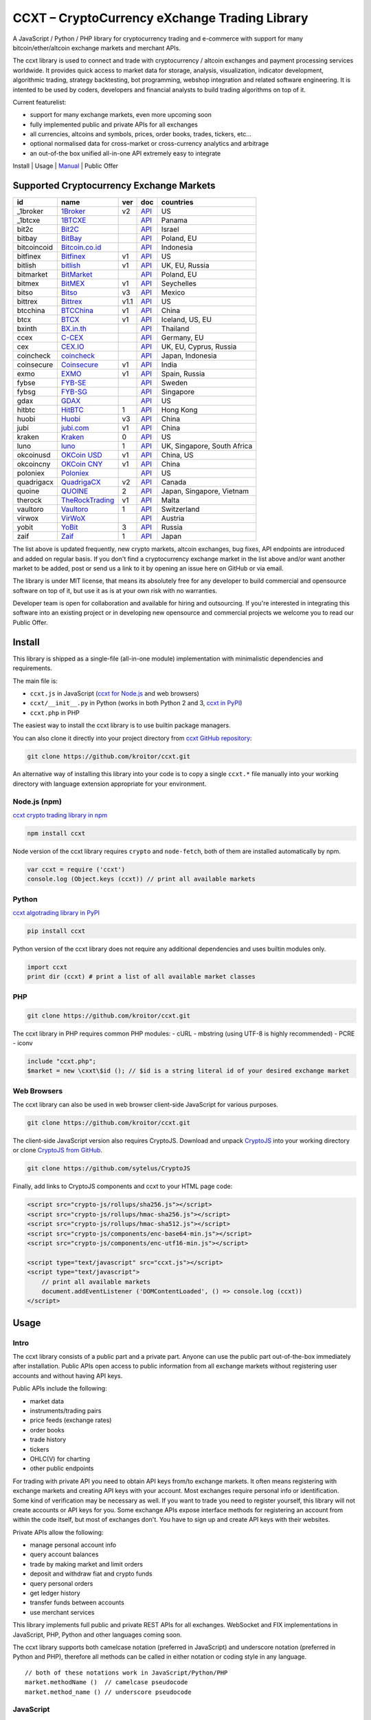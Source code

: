 CCXT – CryptoCurrency eXchange Trading Library
==============================================

A JavaScript / Python / PHP library for cryptocurrency trading and e-commerce with support for many bitcoin/ether/altcoin exchange markets and merchant APIs.

The ccxt library is used to connect and trade with cryptocurrency / altcoin exchanges and payment processing services worldwide. It provides quick access to market data for storage, analysis, visualization, indicator development, algorithmic trading, strategy backtesting, bot programming, webshop integration and related software engineering. It is intented to be used by coders, developers and financial analysts to build trading algorithms on top of it.

Current featurelist:

-  support for many exchange markets, even more upcoming soon
-  fully implemented public and private APIs for all exchanges
-  all currencies, altcoins and symbols, prices, order books, trades, tickers, etc...
-  optional normalised data for cross-market or cross-currency analytics and arbitrage
-  an out-of-the box unified all-in-one API extremely easy to integrate

Install | Usage | `Manual <https://github.com/kroitor/ccxt/wiki>`__ | Public Offer

Supported Cryptocurrency Exchange Markets
-----------------------------------------

+---------------+---------------------------------------------------+--------+---------------------------------------------------------------------+-------------------------------+
| id            | name                                              | ver    | doc                                                                 | countries                     |
+===============+===================================================+========+=====================================================================+===============================+
| \_1broker     | `1Broker <https://1broker.com>`__                 | v2     | `API <https://1broker.com/?c=en/content/api-documentation>`__       | US                            |
+---------------+---------------------------------------------------+--------+---------------------------------------------------------------------+-------------------------------+
| \_1btcxe      | `1BTCXE <https://1btcxe.com>`__                   |        | `API <https://1btcxe.com/api-docs.php>`__                           | Panama                        |
+---------------+---------------------------------------------------+--------+---------------------------------------------------------------------+-------------------------------+
| bit2c         | `Bit2C <https://www.bit2c.co.il>`__               |        | `API <https://www.bit2c.co.il/home/api>`__                          | Israel                        |
+---------------+---------------------------------------------------+--------+---------------------------------------------------------------------+-------------------------------+
| bitbay        | `BitBay <https://bitbay.net>`__                   |        | `API <https://bitbay.net/public-api>`__                             | Poland, EU                    |
+---------------+---------------------------------------------------+--------+---------------------------------------------------------------------+-------------------------------+
| bitcoincoid   | `Bitcoin.co.id <https://www.bitcoin.co.id>`__     |        | `API <https://vip.bitcoin.co.id/trade_api>`__                       | Indonesia                     |
+---------------+---------------------------------------------------+--------+---------------------------------------------------------------------+-------------------------------+
| bitfinex      | `Bitfinex <https://www.bitfinex.com>`__           | v1     | `API <https://bitfinex.readme.io/v1/docs>`__                        | US                            |
+---------------+---------------------------------------------------+--------+---------------------------------------------------------------------+-------------------------------+
| bitlish       | `bitlish <https://bitlish.com>`__                 | v1     | `API <https://bitlish.com/api>`__                                   | UK, EU, Russia                |
+---------------+---------------------------------------------------+--------+---------------------------------------------------------------------+-------------------------------+
| bitmarket     | `BitMarket <https://www.bitmarket.pl>`__          |        | `API <https://www.bitmarket.net/docs.php?file=api_public.html>`__   | Poland, EU                    |
+---------------+---------------------------------------------------+--------+---------------------------------------------------------------------+-------------------------------+
| bitmex        | `BitMEX <https://www.bitmex.com>`__               | v1     | `API <https://www.bitmex.com/app/apiOverview>`__                    | Seychelles                    |
+---------------+---------------------------------------------------+--------+---------------------------------------------------------------------+-------------------------------+
| bitso         | `Bitso <https://bitso.com>`__                     | v3     | `API <https://bitso.com/api_info>`__                                | Mexico                        |
+---------------+---------------------------------------------------+--------+---------------------------------------------------------------------+-------------------------------+
| bittrex       | `Bittrex <https://bittrex.com>`__                 | v1.1   | `API <https://bittrex.com/Home/Api>`__                              | US                            |
+---------------+---------------------------------------------------+--------+---------------------------------------------------------------------+-------------------------------+
| btcchina      | `BTCChina <https://www.btcchina.com>`__           | v1     | `API <https://www.btcchina.com/apidocs>`__                          | China                         |
+---------------+---------------------------------------------------+--------+---------------------------------------------------------------------+-------------------------------+
| btcx          | `BTCX <https://btc-x.is>`__                       | v1     | `API <https://btc-x.is/custom/api-document.html>`__                 | Iceland, US, EU               |
+---------------+---------------------------------------------------+--------+---------------------------------------------------------------------+-------------------------------+
| bxinth        | `BX.in.th <https://bx.in.th>`__                   |        | `API <https://bx.in.th/info/api>`__                                 | Thailand                      |
+---------------+---------------------------------------------------+--------+---------------------------------------------------------------------+-------------------------------+
| ccex          | `C-CEX <https://c-cex.com>`__                     |        | `API <https://c-cex.com/?id=api>`__                                 | Germany, EU                   |
+---------------+---------------------------------------------------+--------+---------------------------------------------------------------------+-------------------------------+
| cex           | `CEX.IO <https://cex.io>`__                       |        | `API <https://cex.io/cex-api>`__                                    | UK, EU, Cyprus, Russia        |
+---------------+---------------------------------------------------+--------+---------------------------------------------------------------------+-------------------------------+
| coincheck     | `coincheck <https://coincheck.com>`__             |        | `API <https://coincheck.com/documents/exchange/api>`__              | Japan, Indonesia              |
+---------------+---------------------------------------------------+--------+---------------------------------------------------------------------+-------------------------------+
| coinsecure    | `Coinsecure <https://coinsecure.in>`__            | v1     | `API <https://api.coinsecure.in>`__                                 | India                         |
+---------------+---------------------------------------------------+--------+---------------------------------------------------------------------+-------------------------------+
| exmo          | `EXMO <https://exmo.me>`__                        | v1     | `API <https://exmo.me/ru/api_doc>`__                                | Spain, Russia                 |
+---------------+---------------------------------------------------+--------+---------------------------------------------------------------------+-------------------------------+
| fybse         | `FYB-SE <https://www.fybse.se>`__                 |        | `API <http://docs.fyb.apiary.io>`__                                 | Sweden                        |
+---------------+---------------------------------------------------+--------+---------------------------------------------------------------------+-------------------------------+
| fybsg         | `FYB-SG <https://www.fybsg.com>`__                |        | `API <http://docs.fyb.apiary.io>`__                                 | Singapore                     |
+---------------+---------------------------------------------------+--------+---------------------------------------------------------------------+-------------------------------+
| gdax          | `GDAX <https://www.gdax.com>`__                   |        | `API <https://docs.gdax.com>`__                                     | US                            |
+---------------+---------------------------------------------------+--------+---------------------------------------------------------------------+-------------------------------+
| hitbtc        | `HitBTC <https://hitbtc.com>`__                   | 1      | `API <https://hitbtc.com/api>`__                                    | Hong Kong                     |
+---------------+---------------------------------------------------+--------+---------------------------------------------------------------------+-------------------------------+
| huobi         | `Huobi <https://www.huobi.com>`__                 | v3     | `API <https://github.com/huobiapi/API_Docs_en/wiki>`__              | China                         |
+---------------+---------------------------------------------------+--------+---------------------------------------------------------------------+-------------------------------+
| jubi          | `jubi.com <https://www.jubi.com>`__               | v1     | `API <https://www.jubi.com/help/api.html>`__                        | China                         |
+---------------+---------------------------------------------------+--------+---------------------------------------------------------------------+-------------------------------+
| kraken        | `Kraken <https://www.kraken.com>`__               | 0      | `API <https://www.kraken.com/en-us/help/api>`__                     | US                            |
+---------------+---------------------------------------------------+--------+---------------------------------------------------------------------+-------------------------------+
| luno          | `luno <https://www.luno.com>`__                   | 1      | `API <https://npmjs.org/package/bitx>`__                            | UK, Singapore, South Africa   |
+---------------+---------------------------------------------------+--------+---------------------------------------------------------------------+-------------------------------+
| okcoinusd     | `OKCoin USD <https://www.okcoin.com>`__           | v1     | `API <https://www.okcoin.com/rest_getStarted.html>`__               | China, US                     |
+---------------+---------------------------------------------------+--------+---------------------------------------------------------------------+-------------------------------+
| okcoincny     | `OKCoin CNY <https://www.okcoin.cn>`__            | v1     | `API <https://www.okcoin.cn/rest_getStarted.html>`__                | China                         |
+---------------+---------------------------------------------------+--------+---------------------------------------------------------------------+-------------------------------+
| poloniex      | `Poloniex <https://poloniex.com>`__               |        | `API <https://poloniex.com/support/api/>`__                         | US                            |
+---------------+---------------------------------------------------+--------+---------------------------------------------------------------------+-------------------------------+
| quadrigacx    | `QuadrigaCX <https://www.quadrigacx.com>`__       | v2     | `API <https://www.quadrigacx.com/api_info>`__                       | Canada                        |
+---------------+---------------------------------------------------+--------+---------------------------------------------------------------------+-------------------------------+
| quoine        | `QUOINE <https://www.quoine.com>`__               | 2      | `API <https://developers.quoine.com>`__                             | Japan, Singapore, Vietnam     |
+---------------+---------------------------------------------------+--------+---------------------------------------------------------------------+-------------------------------+
| therock       | `TheRockTrading <https://therocktrading.com>`__   | v1     | `API <https://api.therocktrading.com/doc/>`__                       | Malta                         |
+---------------+---------------------------------------------------+--------+---------------------------------------------------------------------+-------------------------------+
| vaultoro      | `Vaultoro <https://www.vaultoro.com>`__           | 1      | `API <https://api.vaultoro.com>`__                                  | Switzerland                   |
+---------------+---------------------------------------------------+--------+---------------------------------------------------------------------+-------------------------------+
| virwox        | `VirWoX <https://www.virwox.com>`__               |        | `API <https://www.virwox.com/developers.php>`__                     | Austria                       |
+---------------+---------------------------------------------------+--------+---------------------------------------------------------------------+-------------------------------+
| yobit         | `YoBit <https://www.yobit.net>`__                 | 3      | `API <https://www.yobit.net/en/api/>`__                             | Russia                        |
+---------------+---------------------------------------------------+--------+---------------------------------------------------------------------+-------------------------------+
| zaif          | `Zaif <https://zaif.jp>`__                        | 1      | `API <https://corp.zaif.jp/api-docs>`__                             | Japan                         |
+---------------+---------------------------------------------------+--------+---------------------------------------------------------------------+-------------------------------+

The list above is updated frequently, new crypto markets, altcoin exchanges, bug fixes, API endpoints are introduced and added on regular basis. If you don't find a cryptocurrency exchange market in the list above and/or want another market to be added, post or send us a link to it by opening an issue here on GitHub or via email.

The library is under MIT license, that means its absolutely free for any developer to build commercial and opensource software on top of it, but use it as is at your own risk with no warranties.

Developer team is open for collaboration and available for hiring and outsourcing. If you're interested in integrating this software into an existing project or in developing new opensource and commercial projects we welcome you to read our Public Offer.

Install
-------

This library is shipped as a single-file (all-in-one module) implementation with minimalistic dependencies and requirements.

The main file is:

-  ``ccxt.js`` in JavaScript (`ccxt for Node.js <http://npmjs.com/package/ccxt>`__ and web browsers)
-  ``ccxt/__init__.py`` in Python (works in both Python 2 and 3, `ccxt in PyPI <https://pypi.python.org/pypi/ccxt>`__)
-  ``ccxt.php`` in PHP

The easiest way to install the ccxt library is to use builtin package managers.

You can also clone it directly into your project directory from `ccxt GitHub repository <https://github.com/kroitor/ccxt>`__:

.. code:: shell

    git clone https://github.com/kroitor/ccxt.git

An alternative way of installing this library into your code is to copy a single ``ccxt.*`` file manually into your working directory with language extension appropriate for your environment.

Node.js (npm)
~~~~~~~~~~~~~

`ccxt crypto trading library in npm <http://npmjs.com/package/ccxt>`__

.. code:: shell

    npm install ccxt

Node version of the ccxt library requires ``crypto`` and ``node-fetch``, both of them are installed automatically by npm.

.. code:: javascript

    var ccxt = require ('ccxt')
    console.log (Object.keys (ccxt)) // print all available markets

Python
~~~~~~

`ccxt algotrading library in PyPI <https://pypi.python.org/pypi/ccxt>`__

.. code:: shell

    pip install ccxt

Python version of the ccxt library does not require any additional dependencies and uses builtin modules only.

.. code:: python

    import ccxt
    print dir (ccxt) # print a list of all available market classes

PHP
~~~

.. code:: shell

    git clone https://github.com/kroitor/ccxt.git

The ccxt library in PHP requires common PHP modules:
- cURL
- mbstring (using UTF-8 is highly recommended)
- PCRE
- iconv

.. code:: php

    include "ccxt.php";
    $market = new \cxxt\$id (); // $id is a string literal id of your desired exchange market

Web Browsers
~~~~~~~~~~~~

The ccxt library can also be used in web browser client-side JavaScript for various purposes.

.. code:: shell

    git clone https://github.com/kroitor/ccxt.git

The client-side JavaScript version also requires CryptoJS. Download and unpack `CryptoJS <https://code.google.com/archive/p/crypto-js/>`__ into your working directory or clone `CryptoJS from GitHub <https://github.com/sytelus/CryptoJS>`__.

.. code:: shell

    git clone https://github.com/sytelus/CryptoJS

Finally, add links to CryptoJS components and ccxt to your HTML page code:

.. code:: html

    <script src="crypto-js/rollups/sha256.js"></script>
    <script src="crypto-js/rollups/hmac-sha256.js"></script>
    <script src="crypto-js/rollups/hmac-sha512.js"></script>
    <script src="crypto-js/components/enc-base64-min.js"></script>
    <script src="crypto-js/components/enc-utf16-min.js"></script>

    <script type="text/javascript" src="ccxt.js"></script>
    <script type="text/javascript">
        // print all available markets
        document.addEventListener ('DOMContentLoaded', () => console.log (ccxt))
    </script>

Usage
-----

Intro
~~~~~

The ccxt library consists of a public part and a private part. Anyone can use the public part out-of-the-box immediately after installation. Public APIs open access to public information from all exchange markets without registering user accounts and without having API keys.

Public APIs include the following:

-  market data
-  instruments/trading pairs
-  price feeds (exchange rates)
-  order books
-  trade history
-  tickers
-  OHLC(V) for charting
-  other public endpoints

For trading with private API you need to obtain API keys from/to exchange markets. It often means registering with exchange markets and creating API keys with your account. Most exchanges require personal info or identification. Some kind of verification may be necessary as well. If you want to trade you need to register yourself, this library will not create accounts or API keys for you. Some exchange APIs expose interface methods for registering an account from within the code itself, but most of exchanges don't. You have to sign up and create API keys with their websites.

Private APIs allow the following:

-  manage personal account info
-  query account balances
-  trade by making market and limit orders
-  deposit and withdraw fiat and crypto funds
-  query personal orders
-  get ledger history
-  transfer funds between accounts
-  use merchant services

This library implements full public and private REST APIs for all exchanges. WebSocket and FIX implementations in JavaScript, PHP, Python and other languages coming soon.

The ccxt library supports both camelcase notation (preferred in JavaScript) and underscore notation (preferred in Python and PHP), therefore all methods can be called in either notation or coding style in any language.

::

    // both of these notations work in JavaScript/Python/PHP
    market.methodName ()  // camelcase pseudocode
    market.method_name () // underscore pseudocode

JavaScript
~~~~~~~~~~

.. code:: javascript

    'use strict';
    var ccxt = require ('ccxt')

    ;(() => async function () {

        let kraken    = new ccxt.kraken ()
        let bitfinex  = new ccxt.bitfinex ({ verbose: true })
        let huobi     = new ccxt.huobi ()
        let okcoinusd = new ccxt.okcoinusd ({
            apiKey: 'YOUR_PUBLIC_API_KEY',
            secret: 'YOUR_SECRET_PRIVATE_KEY',
        })

        let krakenProducts = await kraken.loadProducts ()

        console.log (kraken.id,    krakenProducts)
        console.log (bitfinex.id,  await bitfinex.loadProducts  ())
        console.log (huobi.id,     await huobi.loadProducts ())

        console.log (kraken.id,    await kraken.fetchOrderBook (Object.keys (kraken.products)[0]))
        console.log (bitfinex.id,  await bitfinex.fetchTicker ('BTC/USD'))
        console.log (huobi.id,     await huobi.fetchTrades ('ETH/CNY'))

        console.log (okcoinusd.id, await okcoinusd.fetchBalance ())

        // sell 1 BTC/USD for market price (create market sell order)
        console.log (okcoinusd.id, await okcoinusd.sell ('BTC/USD', 1))

        // buy 1 BTC/USD for $2500 (create limit buy order) 
        console.log (okcoinusd.id, await okcoinusd.buy ('BTC/USD', 1, 2500.00))

    }) ()

Python
~~~~~~

.. code:: python

    # coding=utf-8

    import ccxt

    hitbtc = ccxt.hitbtc ({ 'verbose': True })
    bitmex = ccxt.bitmex ()
    huobi  = ccxt.huobi ()
    exmo   = ccxt.exmo ({
        'apiKey': 'YOUR_PUBLIC_API_KEY',
        'secret': 'YOUR_SECRET_PRIVATE_KEY',
    })

    hitbtc_products = hitbtc.load_products ()

    print (hitbtc.id, hitbtc_products)
    print (bitmex.id, bitmex.load_products ())
    print (huobi.id,  huobi.load_products ())

    print (hitbtc.fetch_order_book (hitbtc_products.keys ()[0]))
    print (bitmex.fetch_ticker ('BTC/USD'))
    print (huobi.fetch_trades ('LTC/CNY'))

    print (exmo.fetch_balance ())

PHP
~~~

.. code:: php

    include 'ccxt.php';

    $poloniex = new \ccxt\poloniex  ();
    $bittrex  = new \ccxt\bittrex   (array ('verbose' => true));
    $zaif     = new \ccxt\zaif      ();
    $quoine   = new \ccxt\quoine    (array (
        'apiKey' => 'YOUR_PUBLIC_API_KEY',
        'secret' => 'YOUR_SECRET_PRIVATE_KEY',
    ));

    $poloniex_products = $poloniex->load_products ();

    var_dump ($poloniex_products);
    var_dump ($bittrex->load_products ());
    var_dump ($quoine->load_products ());

    var_dump ($poloniex->fetch_order_book (array_keys ($poloniex_products)[0]));
    var_dump ($bittrex->fetch_trades ('BTC/USD'));
    var_dump ($zaif->fetch_ticker ('BTC/JPY'));

    var_dump ($quoine->fetch_balance ());

Public Offer
------------

Developer team is open for collaboration and available for hiring and outsourcing.

We can:

-  implement a cryptocurrency trading strategy for you
-  integrate APIs for any exchange markets you want
-  create bots for algorithmic trading, arbitrage, scalping and HFT
-  perform backtesting and data crunching
-  implement any kind of protocol including REST, WebSockets, FIX, proprietary and legacy standards...
-  actually directly integrate btc/altcoin blockchain or transaction graph into your system
-  program a matching engine for you
-  create a trading terminal for desktops, phones and pads (for web and native OSes)
-  do all of the above in any of the following languages/environments: Javascript, Node.js, PHP, C, C++, C#, Python, Java, ObjectiveC, Linux, FreeBSD, MacOS, iOS, Windows

We implement bots, algorithmic trading software and strategies by your design. Costs for implementing a basic trading strategy are low (starting from a few coins) and depend on your requirements.

We are coders, not investors, so we ABSOLUTELY DO NOT do any kind of financial or trading advisory neither we invent profitable strategies to make you a fortune out of thin air. We guarantee the stability of the bot or trading software, but we cannot guarantee the profitability of your strategy nor can we protect you from natural financial risks and economic losses. Exact rules for the trading strategy is up to the trader/investor himself. We charge a fix flat price in cryptocurrency for our programming services and for implementing your requirements in software.

Please, contact us on GitHub or via email if you're interested in integrating this software into an existing project or in developing new opensource and commercial projects.

Contact Us
----------

Igor Kroitor
igor.kroitor@gmail.com
https://github.com/kroitor

Vitaly Gordon
rocket.mind@gmail.com
https://github.com/xpl


